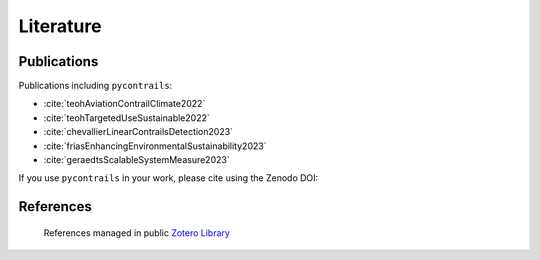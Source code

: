 Literature
==========


Publications
------------

Publications including ``pycontrails``:

- :cite:`teohAviationContrailClimate2022`
- :cite:`teohTargetedUseSustainable2022`
- :cite:`chevallierLinearContrailsDetection2023`
- :cite:`friasEnhancingEnvironmentalSustainability2023`
- :cite:`geraedtsScalableSystemMeasure2023`

If you use ``pycontrails`` in your work, please cite using the Zenodo DOI:

.. image:: https://zenodo.org/badge/617248930.svg
   :alt: DOI
   :target: https://zenodo.org/badge/latestdoi/617248930


References
----------

   References managed in public `Zotero Library <https://www.zotero.org/groups/4730892/pycontrails/library>`__

.. bibliography::
   :cited:
